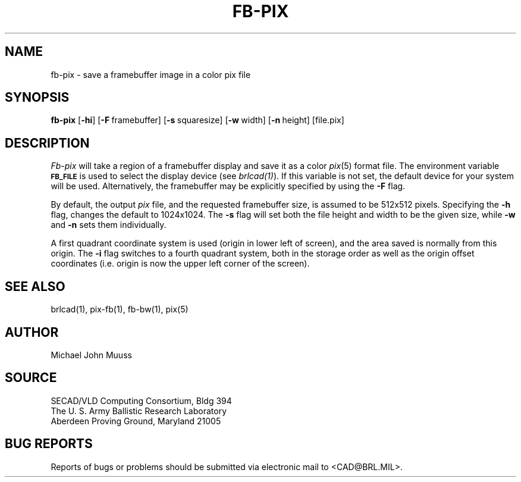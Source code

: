 .TH FB-PIX 1 BRL/CAD
.SH NAME
fb\(hypix \- save a framebuffer image in a color pix file
.SH SYNOPSIS
.B fb-pix
.RB [ \-hi ]
.RB [ \-F\  framebuffer]
.RB [ \-s\  squaresize]
.RB [ \-w\  width]
.RB [ \-n\  height]
[file.pix]
.SH DESCRIPTION
.I Fb-pix
will take a region of a framebuffer display and save it as a color
.IR pix (5)
format file.
The environment
variable
.B
.SM FB_FILE
is used to select the display device (see
.IR brlcad(1) ).
If this variable is not set, the default device for your system will
be used.
Alternatively, the framebuffer may be explicitly specified
by using the
.B \-F
flag.
.PP
By default, the output
.I pix
file, and the requested framebuffer size, is assumed to be 512x512 pixels.
Specifying the
.B \-h
flag, changes the default to 1024x1024.
The
.B \-s
flag will set both the file height and width to be the given size, while
.B \-w
and
.B \-n
sets them individually.
.PP
A first quadrant coordinate system is used (origin in lower left of
screen), and the area saved is normally from this origin.
The
.B \-i
flag switches to a fourth quadrant system, both in the storage order as
well as the origin offset coordinates (i.e. origin is now the upper left
corner of the screen).
.SH "SEE ALSO"
brlcad(1), pix-fb(1), fb-bw(1), pix(5)
.SH AUTHOR
Michael John Muuss
.SH SOURCE
SECAD/VLD Computing Consortium, Bldg 394
.br
The U. S. Army Ballistic Research Laboratory
.br
Aberdeen Proving Ground, Maryland  21005
.SH "BUG REPORTS"
Reports of bugs or problems should be submitted via electronic
mail to <CAD@BRL.MIL>.
